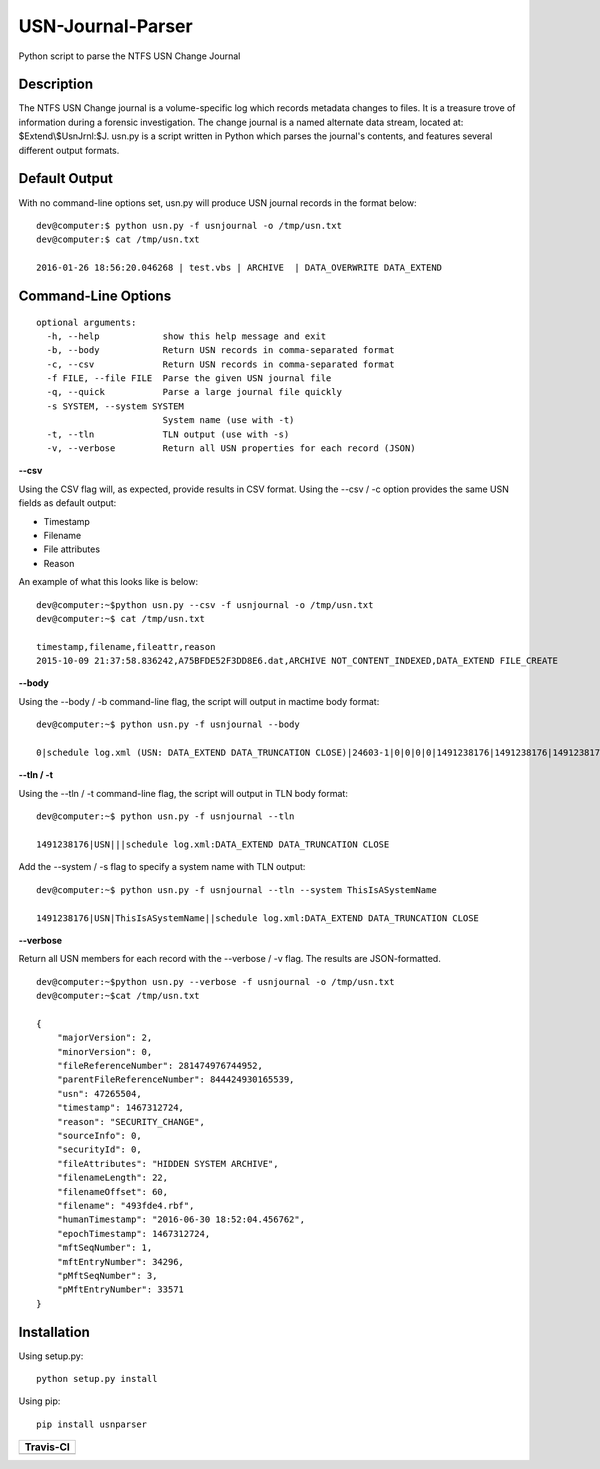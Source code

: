 USN-Journal-Parser
====================      
Python script to parse the NTFS USN Change Journal

Description
-------------
The NTFS USN Change journal is a volume-specific log  which records metadata changes to files. It is a treasure trove of information during a forensic investigation. The change journal is a named alternate data stream, located at: $Extend\\$UsnJrnl:$J. usn.py is a script written in Python which parses the journal's contents, and features several different output formats.

Default Output
----------------
With no command-line options set, usn.py will produce USN journal records in the format below:

::

    dev@computer:$ python usn.py -f usnjournal -o /tmp/usn.txt
    dev@computer:$ cat /tmp/usn.txt

    2016-01-26 18:56:20.046268 | test.vbs | ARCHIVE  | DATA_OVERWRITE DATA_EXTEND 

Command-Line Options
-----------------------

::

    optional arguments:
      -h, --help            show this help message and exit
      -b, --body            Return USN records in comma-separated format
      -c, --csv             Return USN records in comma-separated format
      -f FILE, --file FILE  Parse the given USN journal file
      -q, --quick           Parse a large journal file quickly
      -s SYSTEM, --system SYSTEM
                            System name (use with -t)
      -t, --tln             TLN output (use with -s)
      -v, --verbose         Return all USN properties for each record (JSON)

**--csv**

Using the CSV flag will, as expected, provide results in CSV format. Using the --csv / -c option provides the same USN fields as default output:

* Timestamp
* Filename
* File attributes
* Reason

An example of what this looks like is below:

::

    dev@computer:~$python usn.py --csv -f usnjournal -o /tmp/usn.txt
    dev@computer:~$ cat /tmp/usn.txt

    timestamp,filename,fileattr,reason
    2015-10-09 21:37:58.836242,A75BFDE52F3DD8E6.dat,ARCHIVE NOT_CONTENT_INDEXED,DATA_EXTEND FILE_CREATE

**--body**

Using the --body / -b command-line flag, the script will output in mactime body format:

::

    dev@computer:~$ python usn.py -f usnjournal --body

    0|schedule log.xml (USN: DATA_EXTEND DATA_TRUNCATION CLOSE)|24603-1|0|0|0|0|1491238176|1491238176|1491238176|1491238176

**--tln / -t**

Using the --tln / -t command-line flag, the script will output in TLN body format:

::

    dev@computer:~$ python usn.py -f usnjournal --tln

    1491238176|USN|||schedule log.xml:DATA_EXTEND DATA_TRUNCATION CLOSE


Add the --system / -s flag to specify a system name with TLN output:

::

    dev@computer:~$ python usn.py -f usnjournal --tln --system ThisIsASystemName

    1491238176|USN|ThisIsASystemName||schedule log.xml:DATA_EXTEND DATA_TRUNCATION CLOSE

**--verbose**

Return all USN members for each record with the --verbose / -v flag. The results are JSON-formatted.

::

    dev@computer:~$python usn.py --verbose -f usnjournal -o /tmp/usn.txt
    dev@computer:~$cat /tmp/usn.txt

    {
        "majorVersion": 2,
        "minorVersion": 0,
        "fileReferenceNumber": 281474976744952,
        "parentFileReferenceNumber": 844424930165539,
        "usn": 47265504,
        "timestamp": 1467312724,
        "reason": "SECURITY_CHANGE",
        "sourceInfo": 0,
        "securityId": 0,
        "fileAttributes": "HIDDEN SYSTEM ARCHIVE",
        "filenameLength": 22,
        "filenameOffset": 60,
        "filename": "493fde4.rbf",
        "humanTimestamp": "2016-06-30 18:52:04.456762",
        "epochTimestamp": 1467312724,
        "mftSeqNumber": 1,
        "mftEntryNumber": 34296,
        "pMftSeqNumber": 3,
        "pMftEntryNumber": 33571
    }

Installation
--------------
Using setup.py:

::
    
    python setup.py install
    
Using pip:

::
    
    pip install usnparser

+----------------------------------------------------------------------------------------+
| Travis-CI                                                                              |
+========================================================================================+
|  .. image:: https://travis-ci.org/PoorBillionaire/USN-Journal-Parser.svg?branch=dev    |
|   :target: https://travis-ci.org/PoorBillionaire/USN-Journal-Parser                    |
+----------------------------------------------------------------------------------------+

